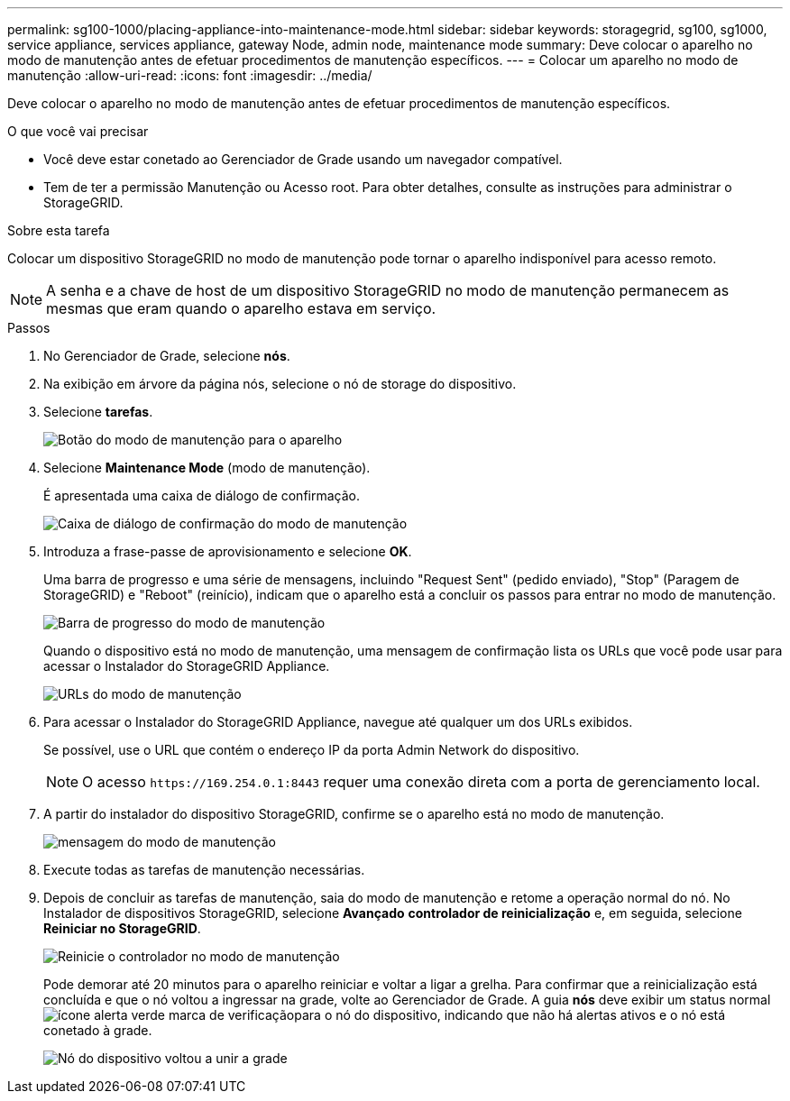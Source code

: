 ---
permalink: sg100-1000/placing-appliance-into-maintenance-mode.html 
sidebar: sidebar 
keywords: storagegrid, sg100, sg1000, service appliance, services appliance, gateway Node, admin node, maintenance mode 
summary: Deve colocar o aparelho no modo de manutenção antes de efetuar procedimentos de manutenção específicos. 
---
= Colocar um aparelho no modo de manutenção
:allow-uri-read: 
:icons: font
:imagesdir: ../media/


[role="lead"]
Deve colocar o aparelho no modo de manutenção antes de efetuar procedimentos de manutenção específicos.

.O que você vai precisar
* Você deve estar conetado ao Gerenciador de Grade usando um navegador compatível.
* Tem de ter a permissão Manutenção ou Acesso root. Para obter detalhes, consulte as instruções para administrar o StorageGRID.


.Sobre esta tarefa
Colocar um dispositivo StorageGRID no modo de manutenção pode tornar o aparelho indisponível para acesso remoto.


NOTE: A senha e a chave de host de um dispositivo StorageGRID no modo de manutenção permanecem as mesmas que eram quando o aparelho estava em serviço.

.Passos
. No Gerenciador de Grade, selecione *nós*.
. Na exibição em árvore da página nós, selecione o nó de storage do dispositivo.
. Selecione *tarefas*.
+
image::../media/maintenance_mode.png[Botão do modo de manutenção para o aparelho]

. Selecione *Maintenance Mode* (modo de manutenção).
+
É apresentada uma caixa de diálogo de confirmação.

+
image::../media/maintenance_mode_confirmation.gif[Caixa de diálogo de confirmação do modo de manutenção]

. Introduza a frase-passe de aprovisionamento e selecione *OK*.
+
Uma barra de progresso e uma série de mensagens, incluindo "Request Sent" (pedido enviado), "Stop" (Paragem de StorageGRID) e "Reboot" (reinício), indicam que o aparelho está a concluir os passos para entrar no modo de manutenção.

+
image::../media/maintenance_mode_progress_bar.png[Barra de progresso do modo de manutenção]

+
Quando o dispositivo está no modo de manutenção, uma mensagem de confirmação lista os URLs que você pode usar para acessar o Instalador do StorageGRID Appliance.

+
image::../media/maintenance_mode_urls.png[URLs do modo de manutenção]

. Para acessar o Instalador do StorageGRID Appliance, navegue até qualquer um dos URLs exibidos.
+
Se possível, use o URL que contém o endereço IP da porta Admin Network do dispositivo.

+

NOTE: O acesso `+https://169.254.0.1:8443+` requer uma conexão direta com a porta de gerenciamento local.

. A partir do instalador do dispositivo StorageGRID, confirme se o aparelho está no modo de manutenção.
+
image::../media/maintenance_mode_notification_bar.png[mensagem do modo de manutenção]

. Execute todas as tarefas de manutenção necessárias.
. Depois de concluir as tarefas de manutenção, saia do modo de manutenção e retome a operação normal do nó. No Instalador de dispositivos StorageGRID, selecione *Avançado* *controlador de reinicialização* e, em seguida, selecione *Reiniciar no StorageGRID*.
+
image::../media/reboot_controller_from_maintenance_mode.png[Reinicie o controlador no modo de manutenção]

+
Pode demorar até 20 minutos para o aparelho reiniciar e voltar a ligar a grelha. Para confirmar que a reinicialização está concluída e que o nó voltou a ingressar na grade, volte ao Gerenciador de Grade. A guia *nós* deve exibir um status normal image:../media/icon_alert_green_checkmark.png["ícone alerta verde marca de verificação"]para o nó do dispositivo, indicando que não há alertas ativos e o nó está conetado à grade.

+
image::../media/node_rejoin_grid_confirmation.png[Nó do dispositivo voltou a unir a grade]


